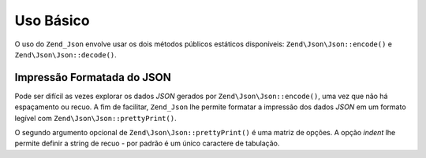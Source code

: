 .. EN-Revision: none
.. _zend.json.basics:

Uso Básico
==========

O uso do ``Zend_Json`` envolve usar os dois métodos públicos estáticos disponíveis: ``Zend\Json\Json::encode()`` e
``Zend\Json\Json::decode()``.

.. code-block:: php
   :linenos:

   // Recupera um valor:
   $phpNative = Zend\Json\Json::decode($encodedValue);

   // Codifica para retornar ao cliente:
   $json = Zend\Json\Json::encode($phpNative);

.. _zend.json.basics.prettyprint:

Impressão Formatada do JSON
---------------------------

Pode ser difícil as vezes explorar os dados *JSON* gerados por ``Zend\Json\Json::encode()``, uma vez que não há
espaçamento ou recuo. A fim de facilitar, ``Zend_Json`` lhe permite formatar a impressão dos dados *JSON* em um
formato legível com ``Zend\Json\Json::prettyPrint()``.

.. code-block:: php
   :linenos:

   // Codificá-lo para retornar para o cliente:
   $json = Zend\Json\Json::encode($phpNative);
   if ($debug) {
       echo Zend\Json\Json::prettyPrint($json, array("indent" => " "));
   }

O segundo argumento opcional de ``Zend\Json\Json::prettyPrint()`` é uma matriz de opções. A opção *indent* lhe
permite definir a string de recuo - por padrão é um único caractere de tabulação.


